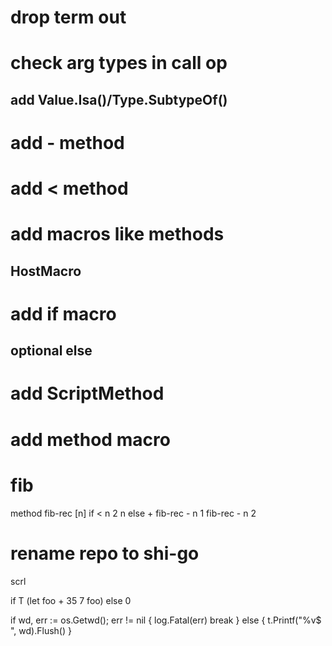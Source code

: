 * drop term out

* check arg types in call op
** add Value.Isa()/Type.SubtypeOf()

* add - method

* add < method

* add macros like methods
** HostMacro

* add if macro
** optional else

* add ScriptMethod

* add method macro

* fib

method fib-rec [n]
  if < n 2 n else + fib-rec - n 1 fib-rec - n 2

* rename repo to shi-go

scrl

if T (let foo + 35 7 foo) else 0

			if wd, err := os.Getwd(); err != nil {
				log.Fatal(err)
				break
			} else {
				t.Printf("%v$ ", wd).Flush()
			}
